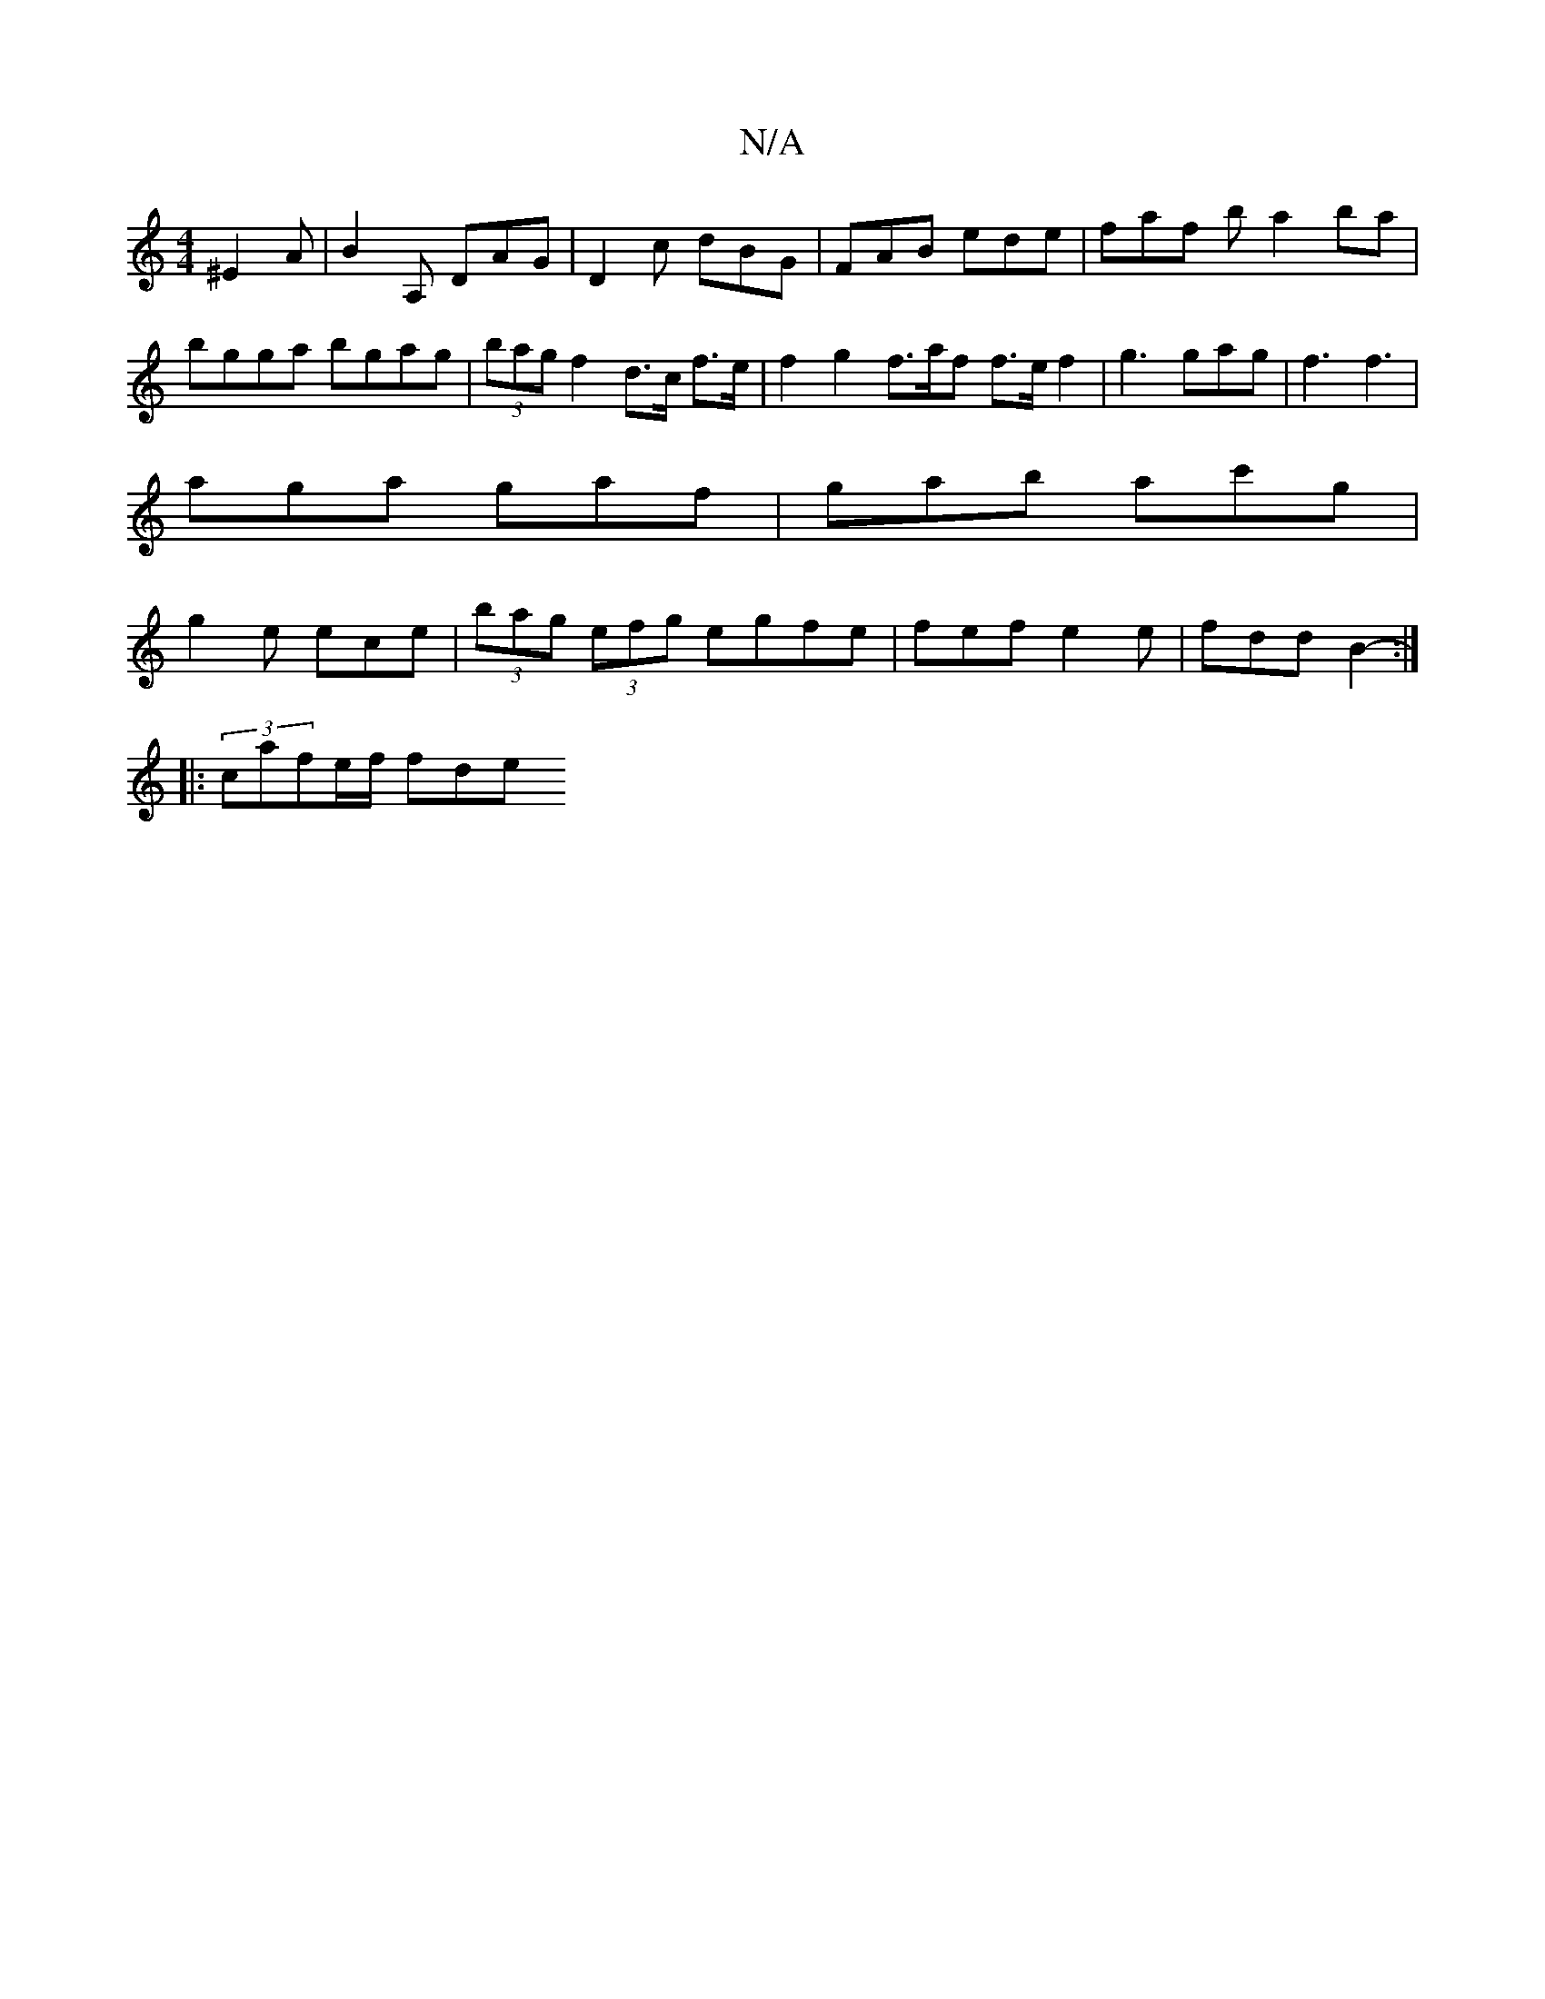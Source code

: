 X:1
T:N/A
M:4/4
R:N/A
K:Cmajor
 ^E2 A | B2A, DAG | D2 c dBG | FAB ede | faf b a2 ba | bgga bgag|(3bag f2 d>c f>e | f2 g2 f>af f>e f2|g3 gag|f3 f3|
aga gaf|gab ac'g|
g2e ece | (3bag (3efg egfe | fef e2e | fdd B2 :|
|: (3-cafe/f/ fde